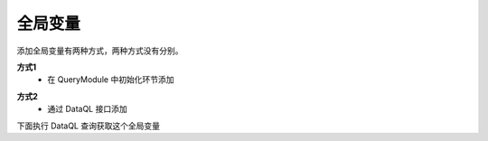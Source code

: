 全局变量
------------------------------------
添加全局变量有两种方式，两种方式没有分别。

**方式1**
    - 在 QueryModule 中初始化环节添加

.. code-block:: java
    :linenos:

    AppContext appContext = Hasor.create().build((QueryModule) apiBinder -> {
        apiBinder.addShareVarInstance("global_var", "g1");
    });

**方式2**
    - 通过 DataQL 接口添加

.. code-block:: java
    :linenos:

    DataQL dataQL = appContext.getInstance(DataQL.class);
    dataQL.addShareVarInstance("global_var", "g2");

下面执行 DataQL 查询获取这个全局变量

.. code-block:: js
    :linenos:

    return global_var;

